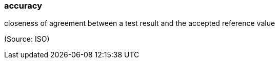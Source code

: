 === accuracy

closeness of agreement between a test result and the accepted reference value

(Source: ISO)

